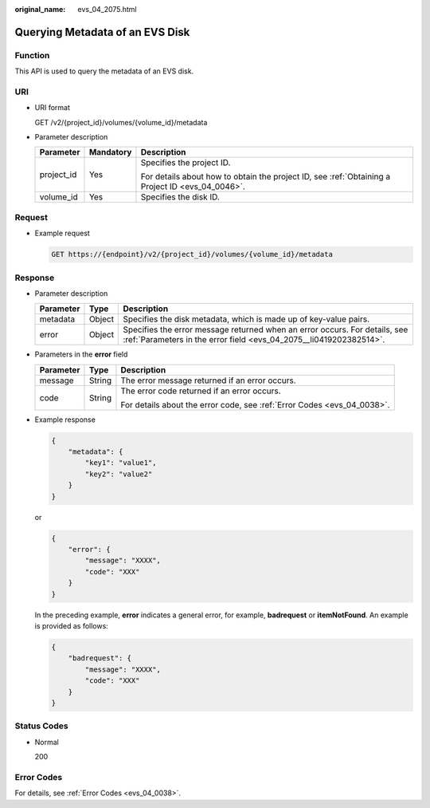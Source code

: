 :original_name: evs_04_2075.html

.. _evs_04_2075:

Querying Metadata of an EVS Disk
================================

Function
--------

This API is used to query the metadata of an EVS disk.

URI
---

-  URI format

   GET /v2/{project_id}/volumes/{volume_id}/metadata

-  Parameter description

   +-----------------------+-----------------------+--------------------------------------------------------------------------------------------------+
   | Parameter             | Mandatory             | Description                                                                                      |
   +=======================+=======================+==================================================================================================+
   | project_id            | Yes                   | Specifies the project ID.                                                                        |
   |                       |                       |                                                                                                  |
   |                       |                       | For details about how to obtain the project ID, see :ref:`Obtaining a Project ID <evs_04_0046>`. |
   +-----------------------+-----------------------+--------------------------------------------------------------------------------------------------+
   | volume_id             | Yes                   | Specifies the disk ID.                                                                           |
   +-----------------------+-----------------------+--------------------------------------------------------------------------------------------------+

Request
-------

-  Example request

   .. code-block:: text

      GET https://{endpoint}/v2/{project_id}/volumes/{volume_id}/metadata

Response
--------

-  Parameter description

   +-----------+--------+--------------------------------------------------------------------------------------------------------------------------------------------------+
   | Parameter | Type   | Description                                                                                                                                      |
   +===========+========+==================================================================================================================================================+
   | metadata  | Object | Specifies the disk metadata, which is made up of key-value pairs.                                                                                |
   +-----------+--------+--------------------------------------------------------------------------------------------------------------------------------------------------+
   | error     | Object | Specifies the error message returned when an error occurs. For details, see :ref:`Parameters in the error field <evs_04_2075__li0419202382514>`. |
   +-----------+--------+--------------------------------------------------------------------------------------------------------------------------------------------------+

-  .. _evs_04_2075__li0419202382514:

   Parameters in the **error** field

   +-----------------------+-----------------------+-------------------------------------------------------------------------+
   | Parameter             | Type                  | Description                                                             |
   +=======================+=======================+=========================================================================+
   | message               | String                | The error message returned if an error occurs.                          |
   +-----------------------+-----------------------+-------------------------------------------------------------------------+
   | code                  | String                | The error code returned if an error occurs.                             |
   |                       |                       |                                                                         |
   |                       |                       | For details about the error code, see :ref:`Error Codes <evs_04_0038>`. |
   +-----------------------+-----------------------+-------------------------------------------------------------------------+

-  Example response

   .. code-block::

      {
          "metadata": {
              "key1": "value1",
              "key2": "value2"
          }
      }

   or

   .. code-block::

      {
          "error": {
              "message": "XXXX",
              "code": "XXX"
          }
      }

   In the preceding example, **error** indicates a general error, for example, **badrequest** or **itemNotFound**. An example is provided as follows:

   .. code-block::

      {
          "badrequest": {
              "message": "XXXX",
              "code": "XXX"
          }
      }

Status Codes
------------

-  Normal

   200

Error Codes
-----------

For details, see :ref:`Error Codes <evs_04_0038>`.
